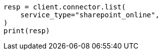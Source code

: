 // This file is autogenerated, DO NOT EDIT
// connector/apis/list-connectors-api.asciidoc:107

[source, python]
----
resp = client.connector.list(
    service_type="sharepoint_online",
)
print(resp)
----
